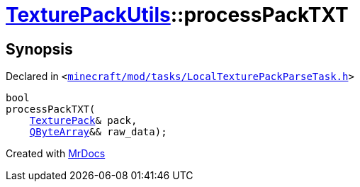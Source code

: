 [#TexturePackUtils-processPackTXT]
= xref:TexturePackUtils.adoc[TexturePackUtils]::processPackTXT
:relfileprefix: ../
:mrdocs:


== Synopsis

Declared in `&lt;https://github.com/PrismLauncher/PrismLauncher/blob/develop/launcher/minecraft/mod/tasks/LocalTexturePackParseTask.h#L38[minecraft&sol;mod&sol;tasks&sol;LocalTexturePackParseTask&period;h]&gt;`

[source,cpp,subs="verbatim,replacements,macros,-callouts"]
----
bool
processPackTXT(
    xref:TexturePack.adoc[TexturePack]& pack,
    xref:QByteArray.adoc[QByteArray]&& raw&lowbar;data);
----



[.small]#Created with https://www.mrdocs.com[MrDocs]#
